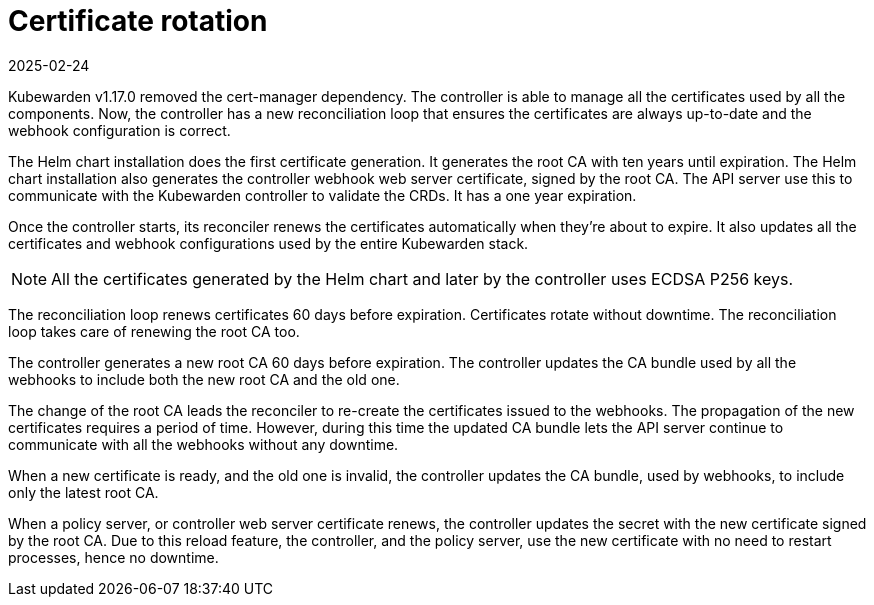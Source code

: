 = Certificate rotation
:revdate: 2025-02-24
:page-revdate: {revdate}
:description: How Kubewarden controller manages its certificates
:doc-persona: ["kubewarden-operator"]
:doc-topic: ["explanations", "certificates"]
:doc-type: ["explanation"]
:keywords: ["kubewarden", "certificate", "controller", "reconciliation"]
:sidebar_label: Certificate rotation
:sidebar_position: 21

Kubewarden v1.17.0 removed the cert-manager dependency. The controller is able
to manage all the certificates used by all the components. Now, the
controller has a new reconciliation loop that ensures the certificates are
always up-to-date and the webhook configuration is correct.

The Helm chart installation does the first certificate generation. It
generates the root CA with ten years until expiration. The Helm chart
installation also generates the controller webhook web server certificate,
signed by the root CA. The API server use this to communicate with the
Kubewarden controller to validate the CRDs. It has a one year expiration.

Once the controller starts, its reconciler renews the certificates
automatically when they're about to expire. It also updates all the
certificates and webhook configurations used by the entire Kubewarden stack.

[NOTE]
====
All the certificates generated by the Helm chart and later by the controller uses
ECDSA P256 keys.
====

The reconciliation loop renews certificates 60 days before expiration.
Certificates rotate without downtime. The reconciliation loop takes care of
renewing the root CA too.

The controller generates a new root CA 60 days before expiration. The
controller updates the CA bundle used by all the webhooks to include both the
new root CA and the old one.

The change of the root CA leads the reconciler to re-create the certificates
issued to the webhooks. The propagation of the new certificates requires a
period of time. However, during this time the updated CA bundle lets the API
server continue to communicate with all the webhooks without any downtime.

When a new certificate is ready, and the old one is invalid, the controller
updates the CA bundle, used by webhooks, to include only the latest root
CA.

When a policy server, or controller web server certificate
renews, the controller updates the secret with the new certificate signed by
the root CA. Due to this reload feature, the controller, and the policy server,
use the new certificate with no need to restart processes, hence no downtime.
